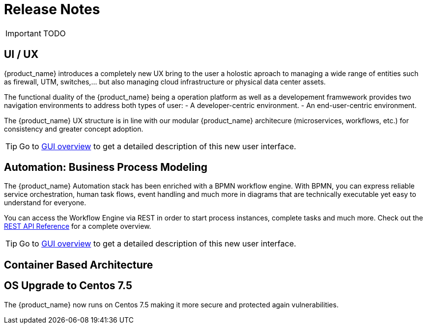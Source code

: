= Release Notes
:imagesdir: ./resources/
ifdef::env-github,env-browser[:outfilesuffix: .adoc]
:doctype: book

IMPORTANT: TODO

== UI / UX

{product_name} introduces a completely new UX bring to the user a holostic aproach to managing a wide range of entities such as firewall, UTM, switches,... but also managing cloud infrastructure or physical data center assets.

The functional duality of the {product_name} being a operation platform as well as a developement framwework provides two navigation environments to address both types of user:
- A developer-centric environment.
- An end-user-centric environment.

The {product_name} UX structure is in line with our modular {product_name} architecure (microservices, workflows, etc.) for consistency and greater concept adoption.

TIP: Go to link:user-guide/gui_overview{outfilesuffix}[GUI overview] to get a detailed description of this new user interface.

== Automation: Business Process Modeling

The {product_name} Automation stack has been enriched with a BPMN workflow engine. 
With BPMN, you can express reliable service orchestration, human task flows, event handling and much more in diagrams that are technically executable yet easy to understand for everyone.

You can access the Workflow Engine via REST in order to start process instances, complete tasks and much more. 
Check out the link:https://docs.camunda.org/manual/7.12/reference/rest/?__hstc=252030934.61b0d006ec2a4dde6243c8bc708902e7.1582894819763.1582894819763.1582894819763.1&__hssc=252030934.6.1582894819763&__hsfp=3656928582[REST API Reference] for a complete overview.

TIP: Go to link:user-guide/bpm{outfilesuffix}[GUI overview] to get a detailed description of this new user interface.


== Container Based Architecture



== OS Upgrade to Centos 7.5

The {product_name} now runs on Centos 7.5 making it more secure and protected again vulnerabilities.


